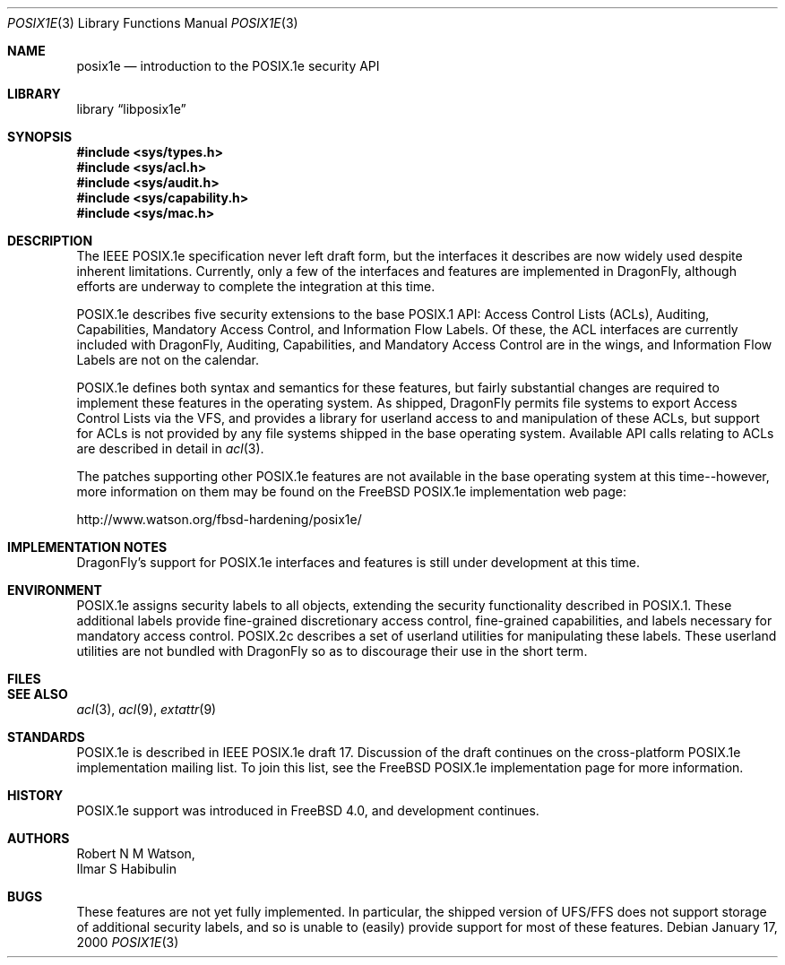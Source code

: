 .\"-
.\" Copyright (c) 2000 Robert N. M. Watson
.\" All rights reserved.
.\"
.\" Redistribution and use in source and binary forms, with or without
.\" modification, are permitted provided that the following conditions
.\" are met:
.\" 1. Redistributions of source code must retain the above copyright
.\"    notice, this list of conditions and the following disclaimer.
.\" 2. Redistributions in binary form must reproduce the above copyright
.\"    notice, this list of conditions and the following disclaimer in the
.\"    documentation and/or other materials provided with the distribution.
.\"
.\" THIS SOFTWARE IS PROVIDED BY THE AUTHOR AND CONTRIBUTORS ``AS IS'' AND
.\" ANY EXPRESS OR IMPLIED WARRANTIES, INCLUDING, BUT NOT LIMITED TO, THE
.\" IMPLIED WARRANTIES OF MERCHANTABILITY AND FITNESS FOR A PARTICULAR PURPOSE
.\" ARE DISCLAIMED.  IN NO EVENT SHALL THE AUTHOR OR CONTRIBUTORS BE LIABLE
.\" FOR ANY DIRECT, INDIRECT, INCIDENTAL, SPECIAL, EXEMPLARY, OR CONSEQUENTIAL
.\" DAMAGES (INCLUDING, BUT NOT LIMITED TO, PROCUREMENT OF SUBSTITUTE GOODS
.\" OR SERVICES; LOSS OF USE, DATA, OR PROFITS; OR BUSINESS INTERRUPTION)
.\" HOWEVER CAUSED AND ON ANY THEORY OF LIABILITY, WHETHER IN CONTRACT, STRICT
.\" LIABILITY, OR TORT (INCLUDING NEGLIGENCE OR OTHERWISE) ARISING IN ANY WAY
.\" OUT OF THE USE OF THIS SOFTWARE, EVEN IF ADVISED OF THE POSSIBILITY OF
.\" SUCH DAMAGE.
.\"
.\" $FreeBSD: src/lib/libposix1e/posix1e.3,v 1.3.2.6 2001/12/20 16:27:06 ru Exp $
.\" $DragonFly: src/lib/libposix1e/posix1e.3,v 1.3 2004/03/11 12:28:52 hmp Exp $
.\"
.Dd January 17, 2000
.Dt POSIX1E 3
.Os
.Sh NAME
.Nm posix1e
.Nd introduction to the POSIX.1e security API
.Sh LIBRARY
.Lb libposix1e
.Sh SYNOPSIS
.In sys/types.h
.In sys/acl.h
.In sys/audit.h
.In sys/capability.h
.In sys/mac.h
.Sh DESCRIPTION
The IEEE POSIX.1e specification never left draft form, but the interfaces
it describes are now widely used despite inherent limitations.  Currently,
only a few of the interfaces and features are implemented in
.Dx ,
although efforts are underway to complete the integration at this time.
.Pp
POSIX.1e describes five security extensions to the base POSIX.1 API:
Access Control Lists (ACLs), Auditing, Capabilities, Mandatory Access
Control, and Information Flow Labels.  Of these, the ACL interfaces are
currently included with
.Dx ,
Auditing, Capabilities, and Mandatory
Access Control are in the wings, and Information Flow Labels are not on
the calendar.
.Pp
POSIX.1e defines both syntax and semantics for these features, but fairly
substantial changes are required to implement these features in the
operating system.  As shipped,
.Dx
permits file systems to export
Access Control Lists via the VFS, and provides a library for userland
access to and manipulation of these ACLs, but support for ACLs is not
provided by any file systems shipped in the base operating system.
Available API calls relating to ACLs are described in detail in
.Xr acl 3 .
.Pp
The patches supporting other POSIX.1e features are not available in the
base operating system at this time--however, more information on them
may be found on the FreeBSD POSIX.1e implementation web page:
.Pp
http://www.watson.org/fbsd-hardening/posix1e/
.Sh IMPLEMENTATION NOTES
.Dx Ns 's
support for POSIX.1e interfaces and features is still under
development at this time.
.Sh ENVIRONMENT
POSIX.1e assigns security labels to all objects, extending the security
functionality described in POSIX.1.  These additional labels provide
fine-grained discretionary access control, fine-grained capabilities,
and labels necessary for mandatory access control.  POSIX.2c describes
a set of userland utilities for manipulating these labels.  These userland
utilities are not bundled with
.Dx
so as to discourage their
use in the short term.
.Sh FILES
.Sh SEE ALSO
.Xr acl 3 ,
.Xr acl 9 ,
.Xr extattr 9
.Sh STANDARDS
POSIX.1e is described in IEEE POSIX.1e draft 17.  Discussion
of the draft continues on the cross-platform POSIX.1e implementation
mailing list.  To join this list, see the
.Fx
POSIX.1e implementation
page for more information.
.Sh HISTORY
POSIX.1e support was introduced in
.Fx 4.0 ,
and development continues.
.Sh AUTHORS
.An Robert N M Watson ,
.An Ilmar S Habibulin
.Sh BUGS
These features are not yet fully implemented.  In particular, the shipped
version of UFS/FFS does not support storage of additional security labels,
and so is unable to (easily) provide support for most of these features.
